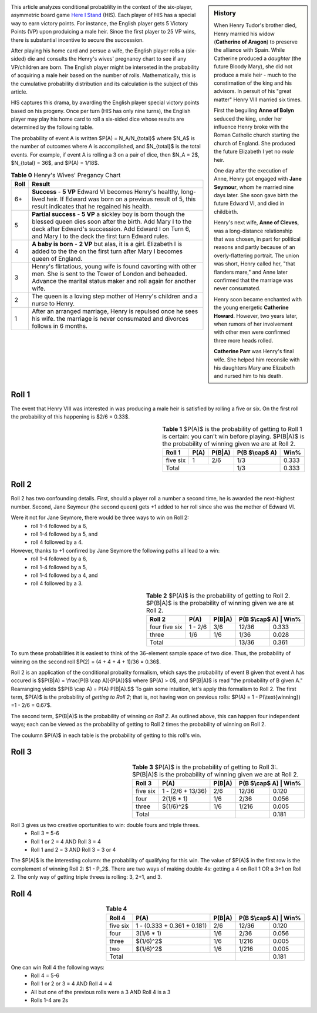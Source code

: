 .. title: Conditional Probability: Henry VIII
.. slug: conditional-probability-henry-viii
.. date: 2020-12-15 19:04:49 UTC-05:00
.. tags: 
.. category: 
.. link: 
.. description: 
.. type: text
.. has_math: true


.. sidebar::  History 

    When Henry Tudor's brother died, Henry married his widow (**Catherine
    of Aragon**) to preserve the alliance with Spain. While Catherine produced a *daughter*
    (the future Bloody Mary), she did not produce a male heir - much to the constirnation
    of the king and his advisors.  In persuit of his "great matter" Henry VIII married
    six times. 

    First the beguiling **Anne of Bolyn** seduced the king, under her influence Henry broke
    with the Roman Catholic church starting the church of England.  She produced 
    the future Elizabeth I yet no *male* heir.

    One day after the execution of Anne, Henry got engaged with **Jane Seymour**, whom he
    married nine days later. She soon gave birth the future Edward VI, and died in childbirth. 

    Henry's next wife, **Anne of Cleves**, was a long-distance relationship that was chosen,
    in part for political reasons and partly because of an overly-flattering portrait.
    The union was short, Henry called her, "that flanders mare," and Anne later confirmed
    that the marriage was never consumated.

    Henry soon became enchanted with the young energetic **Catherine Howard**. However, two years
    later, when rumors of her involvement with other men were confirmed three more heads rolled.

    **Catherine Parr** was Henry's final wife. She helped him reconsile with his daughters Mary
    ane Elizabeth and nursed him to his death.

.. image:: http://www.gmtgames.com/nnhis/cover.jpg
    :align: left
    :width: 150
    :target: http://www.gmtgames.com

This article analyzes conditional probablilty in the context of the six-player, asymmetric
board game `Here I Stand`_ (HIS). Each player of HIS has a special way to earn victory points.
For instance, the English player gets 5 Victory Points (VP) upon produicing a male heir.
Since the first player to 25 VP wins, there is substantial incentive to secure the succession.

.. image:: /files/HenryVIII.png
    :align: left
    :width: 150
    :target: https://en.wikipedia.org/wiki/Henry_VIII

After playing his home card and persue a wife, the English player rolls a (six-sided) die
and consults the Henry's wives' pregnancy chart to see if any VP/children are born.
The English player might be interseted in the probability of acquiring a male heir
based on the number of rolls.  Mathematically, this is the cumulative probability distribution
and its calculation is the subject of this article.

HIS captures this drama, by awarding the English player special victory points based
on his progeny. Once per turn (HIS has only nine turns), the English player may play his
home card to roll a six-sided dice whose results are determined by the following table.

The probability of event A is written $P(A) = N_A/N_{total}$ where $N_A$ is the number of
outcomes where A is accomplished, and $N_{total}$ is the total events.  For example, if
event A is rolling a 3 on a pair of dice, then $N_A = 2$, $N_{total} = 36$, and $P(A) = 1/18$.

.. table:: **Table 0** Henry's Wives' Pregancy Chart

    +------+----------------------------------------------------------------------------+
    | Roll | Result                                                                     |
    +======+============================================================================+
    |  6+  | **Success** - **5 VP** Edward VI becomes Henry's healthy, long-lived heir. |
    |      | If Edward was born on a previous result of 5, this result                  |
    |      | indicates that  he regained his health.                                    |
    +------+----------------------------------------------------------------------------+
    |  5   | **Partial success** - **5 VP** a sickley boy is born though the blessed    |
    |      | queen dies soon after the birth. Add Mary I to the deck after Edward's     |
    |      | succession.  Add Edward I on Turn 6, and Mary I to the deck the first turn |
    |      | Edward rules.                                                              |
    +------+----------------------------------------------------------------------------+
    |  4   | **A baby is born** - **2 VP** but alas, it is a girl. Elizabeth I is added |
    |      | to the the on the first turn after Mary I becomes queen of England.        |
    +------+----------------------------------------------------------------------------+
    |  3   | Henry's flirtatious, young wife is found cavorting with other men. She is  |
    |      | sent to the Tower of London and beheaded. Advance the marital status maker |
    |      | and roll again for another wife.                                           |
    +------+----------------------------------------------------------------------------+
    |  2   | The queen is a loving step mother of Henry's children and a nurse to Henry.|
    +------+----------------------------------------------------------------------------+
    |  1   | After an arranged marriage, Henry is repulsed once he sees his wife.       |
    |      | the marriage is never consumated and divorces follows in 6 months.         |
    +------+----------------------------------------------------------------------------+


Roll 1
------

The event that Henry VIII was interested in was producing a male heir is satisfied by rolling
a five or six. On the first roll the probability of this happening is $2/6 = 0.33$. 

.. table:: **Table 1**  $P(A)$ is the probability of getting to Roll 1 is certain: you can't win before playing.  $P(B|A)$ is the probability of winning given we are at Roll 2.
    :align: right
    :class: float-right
    
    +---------------+------+--------+----------------+-------+
    | Roll 1        | P(A) | P(B|A) | P(B $\\cap$ A) | Win%  |
    +===============+======+========+================+=======+
    |      five six |  1   | 2/6    |   1/3          | 0.333 |
    +---------------+------+--------+----------------+-------+
    | Total                         |  1/3           | 0.333 |
    +---------------+------+--------+----------------+-------+

Roll 2
------

Roll 2 has two confounding details.
First, should a player roll a number a second time, he is awarded the next-highest number.
Second, Jane Seymour (the second queen) gets +1 added to her roll since she was the mother of Edward VI.
 
Were it not for Jane Seymore, there would be three ways to win on Roll 2:
 * roll 1-4 followed by a 6,
 * roll 1-4 followed by a 5, and
 * roll 4 followed by a 4.
However, thanks to +1 confirred by Jane Seymore the following paths all lead to a win:
 * roll 1-4 followed by a 6,
 * roll 1-4 followed by a 5,
 * roll 1-4 followed by a 4, and
 * roll 4 followed by a 3.

.. table:: **Table 2**  $P(A)$ is the probability of getting to Roll 2.  $P(B|A)$ is the probability of winning given we are at Roll 2.
    :align: right
    :class: float-right
    
    +---------------+---------+--------+---------------+-------+
    | Roll 2        | P(A)    | P(B|A) | P(B $\\cap$ A) | Win% |
    +===============+=========+========+===============+=======+
    | four five six | 1 - 2/6 | 3/6    | 12/36         | 0.333 |
    +---------------+---------+--------+---------------+-------+
    | three         | 1/6     | 1/6    |  1/36         | 0.028 |
    +---------------+---------+--------+---------------+-------+
    | Total                            | 13/36         | 0.361 |
    +---------------+---------+--------+---------------+-------+

To sum these probabilities it is easiest to think of the 36-element sample space of two dice.
Thus, the probability of winning on the second roll $P(2) = (4 + 4 + 4 + 1)/36 = 0.36$.
 
Roll 2 is an application of the conditional probality formalism,
which says the probability of event B given that event A has occured is
$$P(B|A) = \\frac{P(B \\cap A)}{P(A)}$$
where $P(A) > 0$, and $P(B|A)$ is read "the probability of B given A."
Rearranging yields
$$P(B \\cap A) = P(A) P(B|A).$$
To gain some intuition, let's apply this formalism to Roll 2.
The first term, $P(A)$ is the probability of *getting to Roll 2*; that is, not having won
on previous rolls: $P(A) = 1 - P(\\text{winning}) =1 - 2/6 = 0.67$.

The second term, $P(B|A)$ is the probability of winning *on Roll 2*. As outlined above,
this can happen four independent ways; each can be viewed as the probability of getting 
to Roll 2 times the probability of winning on Roll 2.

The coulumn $P(A)$ in each table is the probability of getting to this roll's win.

Roll 3
------

.. table:: **Table 3**  $P(A)$ is the probability of getting to Roll 3:.  $P(B|A)$ is the probability of winning given we are at Roll 2.
    :align: right
    :class: float-right
    
    +----------+-------------------+--------+---------------+-------+
    | Roll 3   | P(A)              | P(B|A) | P(B $\\cap$ A) | Win% |
    +==========+===================+========+===============+=======+
    | five six | 1 - (2/6 + 13/36) | 2/6    | 12/36         | 0.120 |
    +----------+-------------------+--------+---------------+-------+
    | four     | 2(1/6 * 1)        | 1/6    |  2/36         | 0.056 |
    +----------+-------------------+--------+---------------+-------+
    | three    | $(1/6)^2$         | 1/6    |  1/216        | 0.005 |
    +----------+-------------------+--------+---------------+-------+
    | Total                                 |               | 0.181 |
    +----------+-------------------+--------+---------------+-------+
 
Roll 3 gives us two creative oportunities to win: double fours and triple threes.
 * Roll 3 = 5-6
 * Roll 1 or 2 = 4 AND Roll 3 = 4
 * Roll 1 and 2 = 3 AND Roll 3 = 3 or 4

The $P(A)$ is the interesting column: the probability of qualifying for this win.
The value of $P(A)$ in the first row is the complement of winning Roll 2: $1 - P_2$. 
There are two ways of making double 4s: getting a 4 on Roll 1 OR a 3+1 on Roll 2.
The only way of getting triple threes is rolling: 3, 2+1, and 3.

Roll 4
------

.. table:: **Table 4** 
    :align: right
    :class: float-right

    +----------+-----------------------------+--------+---------------+-------+
    | Roll 4   | P(A)                        | P(B|A) | P(B $\\cap$ A) | Win% |
    +==========+=============================+========+===============+=======+
    | five six | 1 - (0.333 + 0.361 + 0.181) | 2/6    | 12/36         | 0.120 |
    +----------+-----------------------------+--------+---------------+-------+
    | four     | 3(1/6 * 1)                  | 1/6    |  2/36         | 0.056 |
    +----------+-----------------------------+--------+---------------+-------+
    | three    | $(1/6)^2$                   | 1/6    |  1/216        | 0.005 |
    +----------+-----------------------------+--------+---------------+-------+
    | two      | $(1/6)^2$                   | 1/6    |  1/216        | 0.005 |
    +----------+-----------------------------+--------+---------------+-------+
    | Total                                           |               | 0.181 |
    +----------+-----------------------------+--------+---------------+-------+
    
One can win Roll 4 the following ways:
 * Roll 4 = 5-6
 * Roll 1 or 2 or 3 = 4 AND Roll 4 = 4
 * All but one of the previous rolls were a 3 AND Roll 4 is a 3
 * Rolls 1-4 are 2s






.. _Here I Stand: https://www.gmtgames.com/p-508-here-i-stand-500th-anniversary-reprint-edition.aspx
